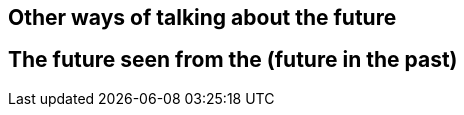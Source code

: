 :imagesdir: assets/images

== Other ways of talking about the future


== The future seen from the (future in the past)
